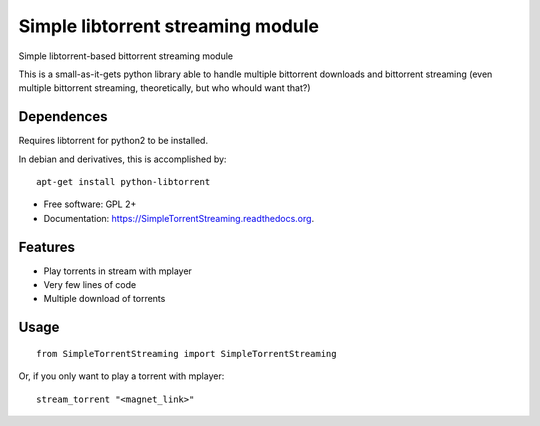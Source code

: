 ==================================
Simple libtorrent streaming module
==================================

Simple libtorrent-based bittorrent streaming module

This is a small-as-it-gets python library able to handle
multiple bittorrent downloads and bittorrent streaming
(even multiple bittorrent streaming, theoretically, but who whould want that?)

Dependences
-----------
Requires libtorrent for python2 to be installed.

In debian and derivatives, this is accomplished by:

::

    apt-get install python-libtorrent

* Free software: GPL 2+
* Documentation: https://SimpleTorrentStreaming.readthedocs.org.

Features
--------

* Play torrents in stream with mplayer
* Very few lines of code
* Multiple download of torrents

Usage
-----

::

    from SimpleTorrentStreaming import SimpleTorrentStreaming 

Or, if you only want to play a torrent with mplayer:

::

    stream_torrent "<magnet_link>"
